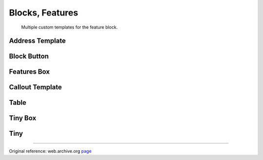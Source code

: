 .. index:: Blocks; Features

################
Blocks, Features
################
 Multiple custom templates for the feature block.
 
Address Template
================
 
.. image:: ./figures/blocks_features/blocks-features-address-template.jpg

Block Button
============

.. image:: ./figures/blocks_features/blocks-features-block-button.jpg

Features Box
============

.. image:: ./figures/blocks_features/blocks-features-box.jpg

Callout Template
================

.. image:: ./figures/blocks_features/blocks-features-callout-template.jpg

Table
=====

.. image:: ./figures/blocks_features/blocks-features-table.jpg

Tiny Box
========

.. image:: ./figures/blocks_features/blocks-features-tiny-box.jpg

Tiny
====

.. image:: ./figures/blocks_features/blocks-features-tiny.jpg

 
-----

Original reference: web.archive.org
`page <https://web.archive.org/web/20180323160658/http://supermint3.myconcretelab.com:80/index.php/blocks/features>`_